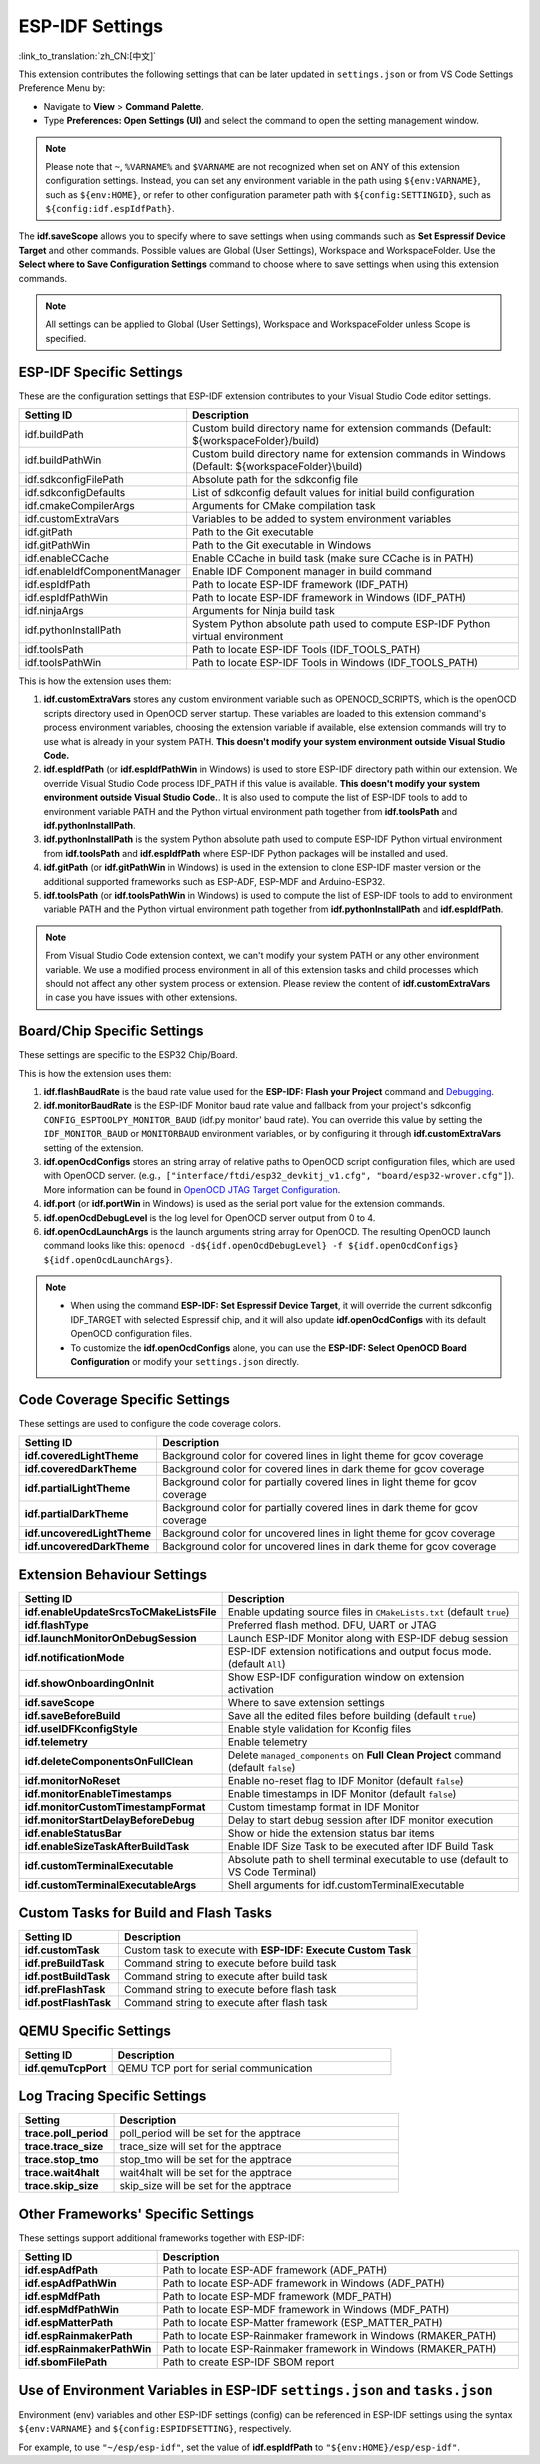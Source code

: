 .. _settings:

ESP-IDF Settings
================

:link_to_translation:`zh_CN:[中文]`

This extension contributes the following settings that can be later updated in ``settings.json`` or from VS Code Settings Preference Menu by:

- Navigate to **View** > **Command Palette**.

- Type **Preferences: Open Settings (UI)** and select the command to open the setting management window.

.. note::

    Please note that ``~``, ``%VARNAME%`` and ``$VARNAME`` are not recognized when set on ANY of this extension configuration settings. Instead, you can set any environment variable in the path using ``${env:VARNAME}``, such as ``${env:HOME}``, or refer to other configuration parameter path with ``${config:SETTINGID}``, such as ``${config:idf.espIdfPath}``.

The **idf.saveScope** allows you to specify where to save settings when using commands such as **Set Espressif Device Target** and other commands. Possible values are Global (User Settings), Workspace and WorkspaceFolder. Use the **Select where to Save Configuration Settings** command to choose where to save settings when using this extension commands.

.. note::

    All settings can be applied to Global (User Settings), Workspace and WorkspaceFolder unless Scope is specified.

ESP-IDF Specific Settings
-------------------------

These are the configuration settings that ESP-IDF extension contributes to your Visual Studio Code editor settings.

.. list-table::
    :widths: 10 20
    :header-rows: 1

    * - Setting ID
      - Description
    * - idf.buildPath
      - Custom build directory name for extension commands (Default: \${workspaceFolder}/build)
    * - idf.buildPathWin
      - Custom build directory name for extension commands in Windows (Default: \${workspaceFolder}\\build)
    * - idf.sdkconfigFilePath
      - Absolute path for the sdkconfig file
    * - idf.sdkconfigDefaults
      - List of sdkconfig default values for initial build configuration
    * - idf.cmakeCompilerArgs
      - Arguments for CMake compilation task
    * - idf.customExtraVars
      - Variables to be added to system environment variables
    * - idf.gitPath
      - Path to the Git executable
    * - idf.gitPathWin
      - Path to the Git executable in Windows
    * - idf.enableCCache
      - Enable CCache in build task (make sure CCache is in PATH)
    * - idf.enableIdfComponentManager
      - Enable IDF Component manager in build command
    * - idf.espIdfPath
      - Path to locate ESP-IDF framework (IDF_PATH)
    * - idf.espIdfPathWin
      - Path to locate ESP-IDF framework in Windows (IDF_PATH)
    * - idf.ninjaArgs
      - Arguments for Ninja build task
    * - idf.pythonInstallPath
      - System Python absolute path used to compute ESP-IDF Python virtual environment
    * - idf.toolsPath
      - Path to locate ESP-IDF Tools (IDF_TOOLS_PATH)
    * - idf.toolsPathWin
      - Path to locate ESP-IDF Tools in Windows (IDF_TOOLS_PATH)

This is how the extension uses them:

1. **idf.customExtraVars** stores any custom environment variable such as OPENOCD_SCRIPTS, which is the openOCD scripts directory used in OpenOCD server startup. These variables are loaded to this extension command's process environment variables, choosing the extension variable if available, else extension commands will try to use what is already in your system PATH. **This doesn't modify your system environment outside Visual Studio Code.**
2. **idf.espIdfPath** (or **idf.espIdfPathWin** in Windows) is used to store ESP-IDF directory path within our extension. We override Visual Studio Code process IDF_PATH if this value is available. **This doesn't modify your system environment outside Visual Studio Code.**. It is also used to compute the list of ESP-IDF tools to add to environment variable PATH and the Python virtual environment path together from **idf.toolsPath** and **idf.pythonInstallPath**.
3. **idf.pythonInstallPath** is the system Python absolute path used to compute ESP-IDF Python virtual environment from **idf.toolsPath** and **idf.espIdfPath** where ESP-IDF Python packages will be installed and used.
4. **idf.gitPath** (or **idf.gitPathWin** in Windows) is used in the extension to clone ESP-IDF master version or the additional supported frameworks such as ESP-ADF, ESP-MDF and Arduino-ESP32.
5. **idf.toolsPath** (or **idf.toolsPathWin** in Windows) is used to compute the list of ESP-IDF tools to add to environment variable PATH and the Python virtual environment path together from **idf.pythonInstallPath** and **idf.espIdfPath**.

.. note::

    From Visual Studio Code extension context, we can't modify your system PATH or any other environment variable. We use a modified process environment in all of this extension tasks and child processes which should not affect any other system process or extension. Please review the content of **idf.customExtraVars** in case you have issues with other extensions.

Board/Chip Specific Settings
----------------------------

These settings are specific to the ESP32 Chip/Board.

.. list-table::
    :widths: 25 75
    :header-rows: 1

    * - Setting
      - Description
    * - **idf.flashBaudRate**
      - Flash Baud Rate
    * - **idf.monitorBaudRate**
      - Monitor Baud Rate (Empty by default to use SDKConfig ``CONFIG_ESP_CONSOLE_UART_BAUDRATE``)
    * - **idf.openOcdConfigs**
      - Configuration files for OpenOCD, relative to ``OPENOCD_SCRIPTS`` folder
    * - **idf.openOcdLaunchArgs**
      - Launch arguments for OpenOCD before ``idf.openOcdDebugLevel`` and ``idf.openOcdConfigs``
    * - **idf.openOcdDebugLevel**
      - Set OpenOCD Debug Level (0-4) Default: 2
    * - **idf.port**
      - Path of selected device port
    * - **idf.monitorPort**
      - | Optional Path of selected device port for monitor. No value by default.
      - | If undefined, will use **idf.port** instead as monitor port.
    * - **idf.portWin**
      - Path of selected device port in Windows
    * - **idf.enableSerialPortChipIdRequest**
      - Enable detecting the chip ID and show on serial port selection list
    * - **idf.useSerialPortVendorProductFilter**
      - Enable use of ``idf.usbSerialPortFilters`` list to filter serial port devices list
    * - **idf.usbSerialPortFilters**
      - USB productID and vendorID list to filter known Espressif devices
    * - **openocd.jtag.command.force_unix_path_separator**
      - Forced to use ``/`` instead of ``\\`` as path separator for Win32 based OS
    * - **idf.svdFilePath**
      - SVD file absolute path to resolve chip debug peripheral tree view

This is how the extension uses them:

1. **idf.flashBaudRate** is the baud rate value used for the **ESP-IDF: Flash your Project** command and `Debugging <https://docs.espressif.com/projects/vscode-esp-idf-extension/en/latest/debugproject.html>`_.
2. **idf.monitorBaudRate** is the ESP-IDF Monitor baud rate value and fallback from your project's sdkconfig ``CONFIG_ESPTOOLPY_MONITOR_BAUD`` (idf.py monitor' baud rate). You can override this value by setting the ``IDF_MONITOR_BAUD`` or ``MONITORBAUD`` environment variables, or by configuring it through **idf.customExtraVars** setting of the extension.
3. **idf.openOcdConfigs** stores an string array of relative paths to OpenOCD script configuration files, which are used with OpenOCD server. (e.g.，``["interface/ftdi/esp32_devkitj_v1.cfg", "board/esp32-wrover.cfg"]``). More information can be found in `OpenOCD JTAG Target Configuration <https://docs.espressif.com/projects/esp-idf/en/latest/esp32/api-guides/jtag-debugging/tips-and-quirks.html#jtag-debugging-tip-openocd-configure-target>`_.
4. **idf.port** (or **idf.portWin** in Windows) is used as the serial port value for the extension commands.
5. **idf.openOcdDebugLevel** is the log level for OpenOCD server output from 0 to 4.
6. **idf.openOcdLaunchArgs** is the launch arguments string array for OpenOCD. The resulting OpenOCD launch command looks like this: ``openocd -d${idf.openOcdDebugLevel} -f ${idf.openOcdConfigs} ${idf.openOcdLaunchArgs}``.

.. note::

    * When using the command **ESP-IDF: Set Espressif Device Target**, it will override the current sdkconfig IDF_TARGET with selected Espressif chip, and it will also update **idf.openOcdConfigs** with its default OpenOCD configuration files.
    * To customize the **idf.openOcdConfigs** alone, you can use the **ESP-IDF: Select OpenOCD Board Configuration** or modify your ``settings.json`` directly.

Code Coverage Specific Settings
-------------------------------

These settings are used to configure the code coverage colors.

.. list-table::
    :widths: 25 75
    :header-rows: 1

    * - Setting ID
      - Description
    * - **idf.coveredLightTheme**
      - Background color for covered lines in light theme for gcov coverage
    * - **idf.coveredDarkTheme**
      - Background color for covered lines in dark theme for gcov coverage
    * - **idf.partialLightTheme**
      - Background color for partially covered lines in light theme for gcov coverage
    * - **idf.partialDarkTheme**
      - Background color for partially covered lines in dark theme for gcov coverage
    * - **idf.uncoveredLightTheme**
      - Background color for uncovered lines in light theme for gcov coverage
    * - **idf.uncoveredDarkTheme**
      - Background color for uncovered lines in dark theme for gcov coverage


Extension Behaviour Settings
----------------------------

.. list-table::
    :widths: 25 75
    :header-rows: 1

    * - Setting ID
      - Description
    * - **idf.enableUpdateSrcsToCMakeListsFile**
      - Enable updating source files in ``CMakeLists.txt`` (default ``true``)
    * - **idf.flashType**
      - Preferred flash method. DFU, UART or JTAG
    * - **idf.launchMonitorOnDebugSession**
      - Launch ESP-IDF Monitor along with ESP-IDF debug session
    * - **idf.notificationMode**
      - ESP-IDF extension notifications and output focus mode. (default ``All``)
    * - **idf.showOnboardingOnInit**
      - Show ESP-IDF configuration window on extension activation
    * - **idf.saveScope**
      - Where to save extension settings
    * - **idf.saveBeforeBuild**
      - Save all the edited files before building (default ``true``)
    * - **idf.useIDFKconfigStyle**
      - Enable style validation for Kconfig files
    * - **idf.telemetry**
      - Enable telemetry
    * - **idf.deleteComponentsOnFullClean**
      - Delete ``managed_components`` on **Full Clean Project** command (default ``false``)
    * - **idf.monitorNoReset**
      - Enable no-reset flag to IDF Monitor (default ``false``)
    * - **idf.monitorEnableTimestamps**
      - Enable timestamps in IDF Monitor (default ``false``)
    * - **idf.monitorCustomTimestampFormat**
      - Custom timestamp format in IDF Monitor
    * - **idf.monitorStartDelayBeforeDebug**
      - Delay to start debug session after IDF monitor execution
    * - **idf.enableStatusBar**
      - Show or hide the extension status bar items
    * - **idf.enableSizeTaskAfterBuildTask**
      - Enable IDF Size Task to be executed after IDF Build Task
    * - **idf.customTerminalExecutable**
      - Absolute path to shell terminal executable to use (default to VS Code Terminal)
    * - **idf.customTerminalExecutableArgs**
      - Shell arguments for idf.customTerminalExecutable


Custom Tasks for Build and Flash Tasks
--------------------------------------

.. list-table::
    :widths: 25 75
    :header-rows: 1

    * - Setting ID
      - Description
    * - **idf.customTask**
      - Custom task to execute with **ESP-IDF: Execute Custom Task**
    * - **idf.preBuildTask**
      - Command string to execute before build task
    * - **idf.postBuildTask**
      - Command string to execute after build task
    * - **idf.preFlashTask**
      - Command string to execute before flash task
    * - **idf.postFlashTask**
      - Command string to execute after flash task


QEMU Specific Settings
----------------------

.. list-table::
    :widths: 25 75
    :header-rows: 1

    * - Setting ID
      - Description
    * - **idf.qemuTcpPort**
      - QEMU TCP port for serial communication


Log Tracing Specific Settings
-----------------------------

.. list-table::
    :widths: 25 75
    :header-rows: 1

    * - Setting
      - Description
    * - **trace.poll_period**
      - poll_period will be set for the apptrace
    * - **trace.trace_size**
      - trace_size will set for the apptrace
    * - **trace.stop_tmo**
      - stop_tmo will be set for the apptrace
    * - **trace.wait4halt**
      - wait4halt will be set for the apptrace
    * - **trace.skip_size**
      - skip_size will be set for the apptrace


Other Frameworks' Specific Settings
-----------------------------------

These settings support additional frameworks together with ESP-IDF:

.. list-table::
    :widths: 25 75
    :header-rows: 1

    * - Setting ID
      - Description
    * - **idf.espAdfPath**
      - Path to locate ESP-ADF framework (ADF_PATH)
    * - **idf.espAdfPathWin**
      - Path to locate ESP-ADF framework in Windows (ADF_PATH)
    * - **idf.espMdfPath**
      - Path to locate ESP-MDF framework (MDF_PATH)
    * - **idf.espMdfPathWin**
      - Path to locate ESP-MDF framework in Windows (MDF_PATH)
    * - **idf.espMatterPath**
      - Path to locate ESP-Matter framework (ESP_MATTER_PATH)
    * - **idf.espRainmakerPath**
      - Path to locate ESP-Rainmaker framework in Windows (RMAKER_PATH)
    * - **idf.espRainmakerPathWin**
      - Path to locate ESP-Rainmaker framework in Windows (RMAKER_PATH)
    * - **idf.sbomFilePath**
      - Path to create ESP-IDF SBOM report


Use of Environment Variables in ESP-IDF ``settings.json`` and ``tasks.json``
----------------------------------------------------------------------------

Environment (env) variables and other ESP-IDF settings (config) can be referenced in ESP-IDF settings using the syntax ``${env:VARNAME}`` and ``${config:ESPIDFSETTING}``, respectively.

For example, to use ``"~/esp/esp-idf"``, set the value of **idf.espIdfPath** to ``"${env:HOME}/esp/esp-idf"``.
